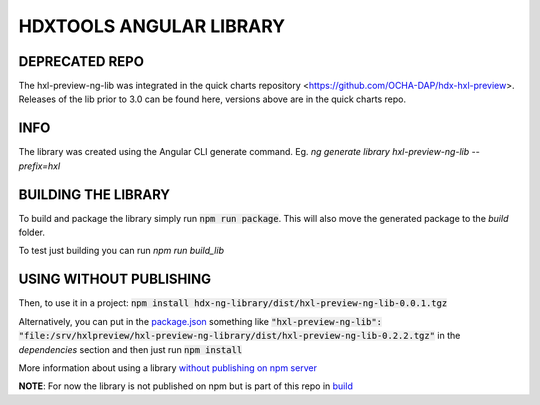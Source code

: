 HDXTOOLS ANGULAR LIBRARY
========================

DEPRECATED REPO
---------------
The hxl-preview-ng-lib was integrated in the quick charts repository <https://github.com/OCHA-DAP/hdx-hxl-preview>.
Releases of the lib prior to 3.0 can be found here, versions above are in the quick charts repo.

INFO
----
The library was created using the Angular CLI generate command.
Eg. `ng generate library hxl-preview-ng-lib --prefix=hxl`

BUILDING THE LIBRARY
--------------------
To build and package the library simply run :code:`npm run package`. This will also move the generated package to
the `build` folder.

To test just building you can run `npm run build_lib`

USING WITHOUT PUBLISHING
------------------------

Then, to use it in a project: :code:`npm install hdx-ng-library/dist/hxl-preview-ng-lib-0.0.1.tgz`

Alternatively, you can put in the `package.json <package.json>`_ something like :code:`"hxl-preview-ng-lib": "file:/srv/hxlpreview/hxl-preview-ng-library/dist/hxl-preview-ng-lib-0.2.2.tgz"` in the *dependencies* section and then just run :code:`npm install`


More information about using a library `without publishing on npm server <http://podefr.tumblr.com/post/30488475488/locally-test-your-npm-modules-without-publishing>`_


**NOTE**: For now the library is not published on npm but is part of this repo in `build <build>`_
